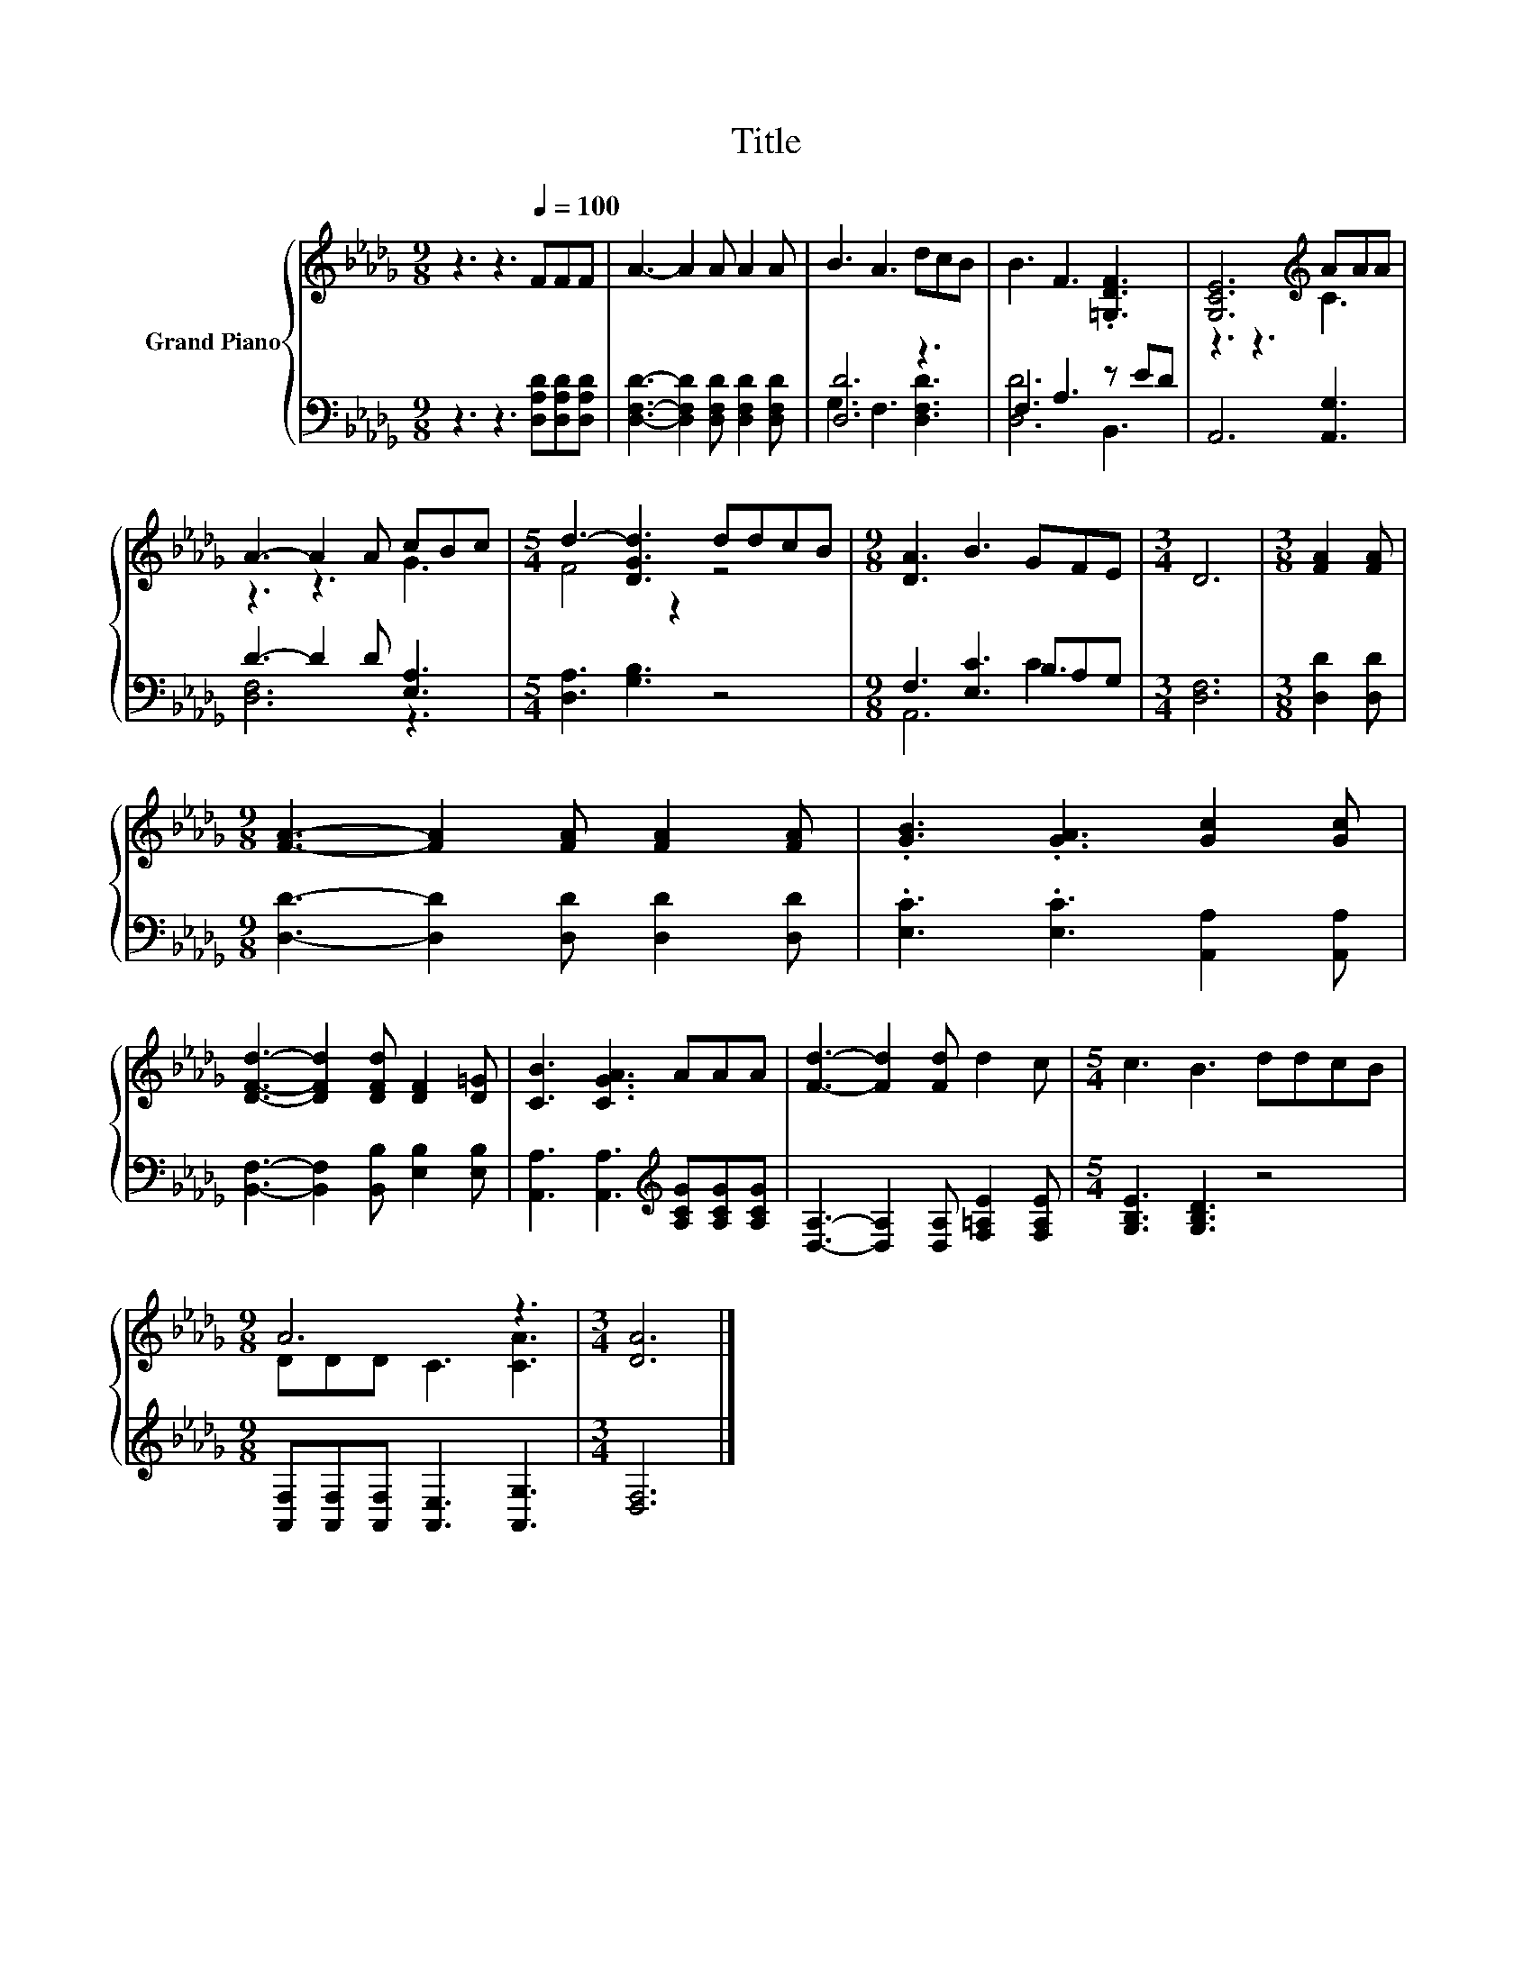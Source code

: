 X:1
T:Title
%%score { ( 1 4 ) | ( 2 3 ) }
L:1/8
M:9/8
K:Db
V:1 treble nm="Grand Piano"
V:4 treble 
V:2 bass 
V:3 bass 
V:1
 z3 z3[Q:1/4=100] FFF | A3- A2 A A2 A | B3 A3 dcB | B3 F3 .[=G,DF]3 | [G,CE]6[K:treble] AAA | %5
 A3- A2 A cBc |[M:5/4] d3- [DGd]3 ddcB |[M:9/8] [DA]3 B3 GFE |[M:3/4] D6 |[M:3/8] [FA]2 [FA] | %10
[M:9/8] [FA]3- [FA]2 [FA] [FA]2 [FA] | .[GB]3 .[GA]3 [Gc]2 [Gc] | %12
 [DFd]3- [DFd]2 [DFd] [DF]2 [D=G] | [CB]3 [CGA]3 AAA | [Fd]3- [Fd]2 [Fd] d2 c |[M:5/4] c3 B3 ddcB | %16
[M:9/8] A6 z3 |[M:3/4] [DA]6 |] %18
V:2
 z3 z3 [D,A,D][D,A,D][D,A,D] | [D,F,D]3- [D,F,D]2 [D,F,D] [D,F,D]2 [D,F,D] | [D,D]6 z3 | %3
 F,3 A,3 z ED | A,,6 [A,,G,]3 | D3- D2 D [E,A,]3 |[M:5/4] [D,A,]3 [G,B,]3 z4 | %7
[M:9/8] F,3 [E,C]3 B,A,G, |[M:3/4] [D,F,]6 |[M:3/8] [D,D]2 [D,D] | %10
[M:9/8] [D,D]3- [D,D]2 [D,D] [D,D]2 [D,D] | .[E,C]3 .[E,C]3 [A,,A,]2 [A,,A,] | %12
 [B,,F,]3- [B,,F,]2 [B,,B,] [E,B,]2 [E,B,] | [A,,A,]3 [A,,A,]3[K:treble] [A,CG][A,CG][A,CG] | %14
 [D,A,]3- [D,A,]2 [D,A,] [F,=A,E]2 [F,A,E] |[M:5/4] [G,B,E]3 [G,B,D]3 z4 | %16
[M:9/8] [A,,F,][A,,F,][A,,F,] [A,,E,]3 [A,,G,]3 |[M:3/4] [D,F,]6 |] %18
V:3
 x9 | x9 | G,3 F,3 [D,F,D]3 | [D,D]6 B,,3 | x9 | [D,F,]6 z3 |[M:5/4] x10 |[M:9/8] A,,6 C3 | %8
[M:3/4] x6 |[M:3/8] x3 |[M:9/8] x9 | x9 | x9 | x6[K:treble] x3 | x9 |[M:5/4] x10 |[M:9/8] x9 | %17
[M:3/4] x6 |] %18
V:4
 x9 | x9 | x9 | x9 | z3 z3[K:treble] C3 | z3 z3 G3 |[M:5/4] F4 z2 z4 |[M:9/8] x9 |[M:3/4] x6 | %9
[M:3/8] x3 |[M:9/8] x9 | x9 | x9 | x9 | x9 |[M:5/4] x10 |[M:9/8] DDD C3 [CA]3 |[M:3/4] x6 |] %18

